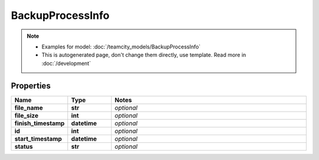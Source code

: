 BackupProcessInfo
#########

.. note::

  + Examples for model: :doc:`/teamcity_models/BackupProcessInfo`
  + This is autogenerated page, don't change them directly, use template. Read more in :doc:`/development`

Properties
----------
.. list-table::
   :widths: 15 15 70
   :header-rows: 1

   * - Name
     - Type
     - Notes
   * - **file_name**
     - **str**
     - `optional` 
   * - **file_size**
     - **int**
     - `optional` 
   * - **finish_timestamp**
     - **datetime**
     - `optional` 
   * - **id**
     - **int**
     - `optional` 
   * - **start_timestamp**
     - **datetime**
     - `optional` 
   * - **status**
     - **str**
     - `optional` 


